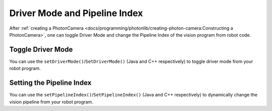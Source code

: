 Driver Mode and Pipeline Index
==============================
After :ref:`creating a PhotonCamera <docs/programming/photonlib/creating-photon-camera:Constructing a PhotonCamera>`, one can toggle Driver Mode and change the Pipeline Index of the vision program from robot code.

Toggle Driver Mode
------------------
You can use the ``setDriverMode()``/``SetDriverMode()`` (Java and C++ respectively) to toggle driver mode from your robot program.

.. tabs::
   .. code-tab:: java

      // Set driver mode to on.
      camera.setDriverMode(true);

   .. code-tab:: c++

      // Set driver mode to on.
      camera.SetDriverMode(true);

.. Add link to description on Driver Mode once those docs are complete.

Setting the Pipeline Index
--------------------------
You can use the ``setPipelineIndex()``/``SetPipelineIndex()`` (Java and C++ respectively) to dynamically change the vision pipeline from your robot program.

.. tabs::
   .. code-tab:: java

      // Change pipeline to 2
      camera.setPipelineIndex(2);

   .. code-tab:: c++

      // Change pipeline to 2
      camera.SetPipelineIndex(2);

.. Add link to description of pipelines once those docs are complete.
